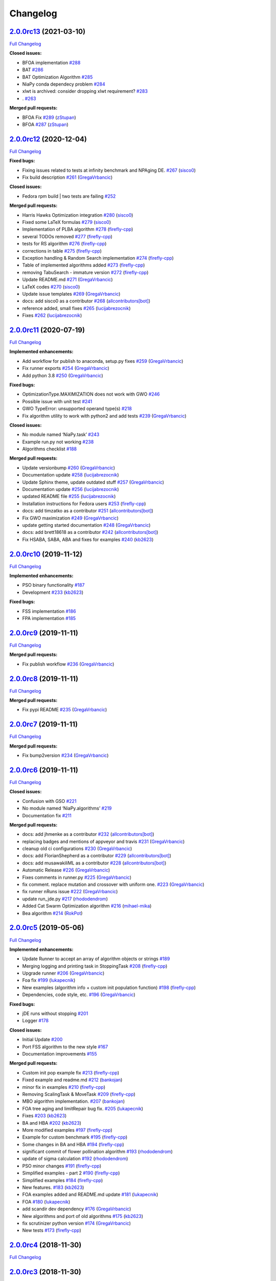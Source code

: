 Changelog
=========

`2.0.0rc13 <https://github.com/NiaOrg/NiaPy/tree/2.0.0rc13>`__ (2021-03-10)
---------------------------------------------------------------------------

`Full
Changelog <https://github.com/NiaOrg/NiaPy/compare/2.0.0rc12...2.0.0rc13>`__

**Closed issues:**

-  BFOA implementation
   `#288 <https://github.com/NiaOrg/NiaPy/issues/288>`__
-  BAT `#286 <https://github.com/NiaOrg/NiaPy/issues/286>`__
-  BAT Optimization Algorithm
   `#285 <https://github.com/NiaOrg/NiaPy/issues/285>`__
-  NiaPy conda dependecy problem
   `#284 <https://github.com/NiaOrg/NiaPy/issues/284>`__
-  xlwt is archived: consider dropping xlwt requirement?
   `#283 <https://github.com/NiaOrg/NiaPy/issues/283>`__
-  . `#263 <https://github.com/NiaOrg/NiaPy/issues/263>`__

**Merged pull requests:**

-  BFOA Fix `#289 <https://github.com/NiaOrg/NiaPy/pull/289>`__
   (`zStupan <https://github.com/zStupan>`__)
-  BFOA `#287 <https://github.com/NiaOrg/NiaPy/pull/287>`__
   (`zStupan <https://github.com/zStupan>`__)

`2.0.0rc12 <https://github.com/NiaOrg/NiaPy/tree/2.0.0rc12>`__ (2020-12-04)
---------------------------------------------------------------------------

`Full
Changelog <https://github.com/NiaOrg/NiaPy/compare/2.0.0rc11...2.0.0rc12>`__

**Fixed bugs:**

-  Fixing issues related to tests at infinity benchmark and NPAging DE.
   `#267 <https://github.com/NiaOrg/NiaPy/pull/267>`__
   (`sisco0 <https://github.com/sisco0>`__)
-  Fix build description
   `#261 <https://github.com/NiaOrg/NiaPy/pull/261>`__
   (`GregaVrbancic <https://github.com/GregaVrbancic>`__)

**Closed issues:**

-  Fedora rpm build \| two tests are failing
   `#252 <https://github.com/NiaOrg/NiaPy/issues/252>`__

**Merged pull requests:**

-  Harris Hawks Optimization integration
   `#280 <https://github.com/NiaOrg/NiaPy/pull/280>`__
   (`sisco0 <https://github.com/sisco0>`__)
-  Fixed some LaTeX formulas
   `#279 <https://github.com/NiaOrg/NiaPy/pull/279>`__
   (`sisco0 <https://github.com/sisco0>`__)
-  Implementation of PLBA algorithm
   `#278 <https://github.com/NiaOrg/NiaPy/pull/278>`__
   (`firefly-cpp <https://github.com/firefly-cpp>`__)
-  several TODOs removed
   `#277 <https://github.com/NiaOrg/NiaPy/pull/277>`__
   (`firefly-cpp <https://github.com/firefly-cpp>`__)
-  tests for RS algorithm
   `#276 <https://github.com/NiaOrg/NiaPy/pull/276>`__
   (`firefly-cpp <https://github.com/firefly-cpp>`__)
-  corrections in table
   `#275 <https://github.com/NiaOrg/NiaPy/pull/275>`__
   (`firefly-cpp <https://github.com/firefly-cpp>`__)
-  Exception handling & Random Search implementation
   `#274 <https://github.com/NiaOrg/NiaPy/pull/274>`__
   (`firefly-cpp <https://github.com/firefly-cpp>`__)
-  Table of implemented algorithms added
   `#273 <https://github.com/NiaOrg/NiaPy/pull/273>`__
   (`firefly-cpp <https://github.com/firefly-cpp>`__)
-  removing TabuSearch - immature version
   `#272 <https://github.com/NiaOrg/NiaPy/pull/272>`__
   (`firefly-cpp <https://github.com/firefly-cpp>`__)
-  Update README.md `#271 <https://github.com/NiaOrg/NiaPy/pull/271>`__
   (`GregaVrbancic <https://github.com/GregaVrbancic>`__)
-  LaTeX codes `#270 <https://github.com/NiaOrg/NiaPy/pull/270>`__
   (`sisco0 <https://github.com/sisco0>`__)
-  Update issue templates
   `#269 <https://github.com/NiaOrg/NiaPy/pull/269>`__
   (`GregaVrbancic <https://github.com/GregaVrbancic>`__)
-  docs: add sisco0 as a contributor
   `#268 <https://github.com/NiaOrg/NiaPy/pull/268>`__
   (`allcontributors[bot] <https://github.com/apps/allcontributors>`__)
-  reference added, small fixes
   `#265 <https://github.com/NiaOrg/NiaPy/pull/265>`__
   (`lucijabrezocnik <https://github.com/lucijabrezocnik>`__)
-  Fixes `#262 <https://github.com/NiaOrg/NiaPy/pull/262>`__
   (`lucijabrezocnik <https://github.com/lucijabrezocnik>`__)

`2.0.0rc11 <https://github.com/NiaOrg/NiaPy/tree/2.0.0rc11>`__ (2020-07-19)
---------------------------------------------------------------------------

`Full
Changelog <https://github.com/NiaOrg/NiaPy/compare/2.0.0rc10...2.0.0rc11>`__

**Implemented enhancements:**

-  Add workflow for publish to anaconda, setup.py fixes
   `#259 <https://github.com/NiaOrg/NiaPy/pull/259>`__
   (`GregaVrbancic <https://github.com/GregaVrbancic>`__)
-  Fix runner exports
   `#254 <https://github.com/NiaOrg/NiaPy/pull/254>`__
   (`GregaVrbancic <https://github.com/GregaVrbancic>`__)
-  Add python 3.8 `#250 <https://github.com/NiaOrg/NiaPy/pull/250>`__
   (`GregaVrbancic <https://github.com/GregaVrbancic>`__)

**Fixed bugs:**

-  OptimizationType.MAXIMIZATION does not work with GWO
   `#246 <https://github.com/NiaOrg/NiaPy/issues/246>`__
-  Possible issue with unit test
   `#241 <https://github.com/NiaOrg/NiaPy/issues/241>`__
-  GWO TypeError: unsupported operand type(s)
   `#218 <https://github.com/NiaOrg/NiaPy/issues/218>`__
-  Fix algorithm utility to work with python2 and add tests
   `#239 <https://github.com/NiaOrg/NiaPy/pull/239>`__
   (`GregaVrbancic <https://github.com/GregaVrbancic>`__)

**Closed issues:**

-  No module named ‘NiaPy.task’
   `#243 <https://github.com/NiaOrg/NiaPy/issues/243>`__
-  Example run.py not working
   `#238 <https://github.com/NiaOrg/NiaPy/issues/238>`__
-  Algorithms checklist
   `#188 <https://github.com/NiaOrg/NiaPy/issues/188>`__

**Merged pull requests:**

-  Update versionbump
   `#260 <https://github.com/NiaOrg/NiaPy/pull/260>`__
   (`GregaVrbancic <https://github.com/GregaVrbancic>`__)
-  Documentation update
   `#258 <https://github.com/NiaOrg/NiaPy/pull/258>`__
   (`lucijabrezocnik <https://github.com/lucijabrezocnik>`__)
-  Update Sphinx theme, update outdated stuff
   `#257 <https://github.com/NiaOrg/NiaPy/pull/257>`__
   (`GregaVrbancic <https://github.com/GregaVrbancic>`__)
-  Documentation update
   `#256 <https://github.com/NiaOrg/NiaPy/pull/256>`__
   (`lucijabrezocnik <https://github.com/lucijabrezocnik>`__)
-  updated README file
   `#255 <https://github.com/NiaOrg/NiaPy/pull/255>`__
   (`lucijabrezocnik <https://github.com/lucijabrezocnik>`__)
-  Installation instructions for Fedora users
   `#253 <https://github.com/NiaOrg/NiaPy/pull/253>`__
   (`firefly-cpp <https://github.com/firefly-cpp>`__)
-  docs: add timzatko as a contributor
   `#251 <https://github.com/NiaOrg/NiaPy/pull/251>`__
   (`allcontributors[bot] <https://github.com/apps/allcontributors>`__)
-  Fix GWO maximization
   `#249 <https://github.com/NiaOrg/NiaPy/pull/249>`__
   (`GregaVrbancic <https://github.com/GregaVrbancic>`__)
-  update getting started documentation
   `#248 <https://github.com/NiaOrg/NiaPy/pull/248>`__
   (`GregaVrbancic <https://github.com/GregaVrbancic>`__)
-  docs: add brett18618 as a contributor
   `#242 <https://github.com/NiaOrg/NiaPy/pull/242>`__
   (`allcontributors[bot] <https://github.com/apps/allcontributors>`__)
-  Fix HSABA, SABA, ABA and fixes for examples
   `#240 <https://github.com/NiaOrg/NiaPy/pull/240>`__
   (`kb2623 <https://github.com/kb2623>`__)

`2.0.0rc10 <https://github.com/NiaOrg/NiaPy/tree/2.0.0rc10>`__ (2019-11-12)
---------------------------------------------------------------------------

`Full
Changelog <https://github.com/NiaOrg/NiaPy/compare/2.0.0rc9...2.0.0rc10>`__

**Implemented enhancements:**

-  PSO binary functionality
   `#187 <https://github.com/NiaOrg/NiaPy/issues/187>`__
-  Development `#233 <https://github.com/NiaOrg/NiaPy/pull/233>`__
   (`kb2623 <https://github.com/kb2623>`__)

**Fixed bugs:**

-  FSS implementation
   `#186 <https://github.com/NiaOrg/NiaPy/issues/186>`__
-  FPA implementation
   `#185 <https://github.com/NiaOrg/NiaPy/issues/185>`__

`2.0.0rc9 <https://github.com/NiaOrg/NiaPy/tree/2.0.0rc9>`__ (2019-11-11)
-------------------------------------------------------------------------

`Full
Changelog <https://github.com/NiaOrg/NiaPy/compare/2.0.0rc8...2.0.0rc9>`__

**Merged pull requests:**

-  Fix publish workflow
   `#236 <https://github.com/NiaOrg/NiaPy/pull/236>`__
   (`GregaVrbancic <https://github.com/GregaVrbancic>`__)

`2.0.0rc8 <https://github.com/NiaOrg/NiaPy/tree/2.0.0rc8>`__ (2019-11-11)
-------------------------------------------------------------------------

`Full
Changelog <https://github.com/NiaOrg/NiaPy/compare/2.0.0rc7...2.0.0rc8>`__

**Merged pull requests:**

-  Fix pypi README `#235 <https://github.com/NiaOrg/NiaPy/pull/235>`__
   (`GregaVrbancic <https://github.com/GregaVrbancic>`__)

`2.0.0rc7 <https://github.com/NiaOrg/NiaPy/tree/2.0.0rc7>`__ (2019-11-11)
-------------------------------------------------------------------------

`Full
Changelog <https://github.com/NiaOrg/NiaPy/compare/2.0.0rc6...2.0.0rc7>`__

**Merged pull requests:**

-  Fix bump2version `#234 <https://github.com/NiaOrg/NiaPy/pull/234>`__
   (`GregaVrbancic <https://github.com/GregaVrbancic>`__)

`2.0.0rc6 <https://github.com/NiaOrg/NiaPy/tree/2.0.0rc6>`__ (2019-11-11)
-------------------------------------------------------------------------

`Full
Changelog <https://github.com/NiaOrg/NiaPy/compare/2.0.0rc5...2.0.0rc6>`__

**Closed issues:**

-  Confusion with GSO
   `#221 <https://github.com/NiaOrg/NiaPy/issues/221>`__
-  No module named ‘NiaPy.algorithms’
   `#219 <https://github.com/NiaOrg/NiaPy/issues/219>`__
-  Documentation fix
   `#211 <https://github.com/NiaOrg/NiaPy/issues/211>`__

**Merged pull requests:**

-  docs: add jhmenke as a contributor
   `#232 <https://github.com/NiaOrg/NiaPy/pull/232>`__
   (`allcontributors[bot] <https://github.com/apps/allcontributors>`__)
-  replacing badges and mentions of appveyor and travis
   `#231 <https://github.com/NiaOrg/NiaPy/pull/231>`__
   (`GregaVrbancic <https://github.com/GregaVrbancic>`__)
-  cleanup old ci configurations
   `#230 <https://github.com/NiaOrg/NiaPy/pull/230>`__
   (`GregaVrbancic <https://github.com/GregaVrbancic>`__)
-  docs: add FlorianShepherd as a contributor
   `#229 <https://github.com/NiaOrg/NiaPy/pull/229>`__
   (`allcontributors[bot] <https://github.com/apps/allcontributors>`__)
-  docs: add musawakiliML as a contributor
   `#228 <https://github.com/NiaOrg/NiaPy/pull/228>`__
   (`allcontributors[bot] <https://github.com/apps/allcontributors>`__)
-  Automatic Release `#226 <https://github.com/NiaOrg/NiaPy/pull/226>`__
   (`GregaVrbancic <https://github.com/GregaVrbancic>`__)
-  Fixes comments in runner.py
   `#225 <https://github.com/NiaOrg/NiaPy/pull/225>`__
   (`GregaVrbancic <https://github.com/GregaVrbancic>`__)
-  fix comment. replace mutation and crossover with uniform one.
   `#223 <https://github.com/NiaOrg/NiaPy/pull/223>`__
   (`GregaVrbancic <https://github.com/GregaVrbancic>`__)
-  fix runner nRuns issue
   `#222 <https://github.com/NiaOrg/NiaPy/pull/222>`__
   (`GregaVrbancic <https://github.com/GregaVrbancic>`__)
-  update run_jde.py `#217 <https://github.com/NiaOrg/NiaPy/pull/217>`__
   (`rhododendrom <https://github.com/rhododendrom>`__)
-  Added Cat Swarm Optimization algorithm
   `#216 <https://github.com/NiaOrg/NiaPy/pull/216>`__
   (`mihael-mika <https://github.com/mihael-mika>`__)
-  Bea algorithm `#214 <https://github.com/NiaOrg/NiaPy/pull/214>`__
   (`RokPot <https://github.com/RokPot>`__)

`2.0.0rc5 <https://github.com/NiaOrg/NiaPy/tree/2.0.0rc5>`__ (2019-05-06)
-------------------------------------------------------------------------

`Full
Changelog <https://github.com/NiaOrg/NiaPy/compare/2.0.0rc4...2.0.0rc5>`__

**Implemented enhancements:**

-  Update Runner to accept an array of algorithm objects or strings
   `#189 <https://github.com/NiaOrg/NiaPy/issues/189>`__
-  Merging logging and printing task in StoppingTask
   `#208 <https://github.com/NiaOrg/NiaPy/pull/208>`__
   (`firefly-cpp <https://github.com/firefly-cpp>`__)
-  Upgrade runner `#206 <https://github.com/NiaOrg/NiaPy/pull/206>`__
   (`GregaVrbancic <https://github.com/GregaVrbancic>`__)
-  Foa fix `#199 <https://github.com/NiaOrg/NiaPy/pull/199>`__
   (`lukapecnik <https://github.com/lukapecnik>`__)
-  New examples (algorithm info + custom init population function)
   `#198 <https://github.com/NiaOrg/NiaPy/pull/198>`__
   (`firefly-cpp <https://github.com/firefly-cpp>`__)
-  Dependencies, code style, etc.
   `#196 <https://github.com/NiaOrg/NiaPy/pull/196>`__
   (`GregaVrbancic <https://github.com/GregaVrbancic>`__)

**Fixed bugs:**

-  jDE runs without stopping
   `#201 <https://github.com/NiaOrg/NiaPy/issues/201>`__
-  Logger `#178 <https://github.com/NiaOrg/NiaPy/issues/178>`__

**Closed issues:**

-  Initial Update `#200 <https://github.com/NiaOrg/NiaPy/issues/200>`__
-  Port FSS algorithm to the new style
   `#167 <https://github.com/NiaOrg/NiaPy/issues/167>`__
-  Documentation improvements
   `#155 <https://github.com/NiaOrg/NiaPy/issues/155>`__

**Merged pull requests:**

-  Custom init pop example fix
   `#213 <https://github.com/NiaOrg/NiaPy/pull/213>`__
   (`firefly-cpp <https://github.com/firefly-cpp>`__)
-  Fixed example and readme.md
   `#212 <https://github.com/NiaOrg/NiaPy/pull/212>`__
   (`bankojan <https://github.com/bankojan>`__)
-  minor fix in examples
   `#210 <https://github.com/NiaOrg/NiaPy/pull/210>`__
   (`firefly-cpp <https://github.com/firefly-cpp>`__)
-  Removing ScalingTask & MoveTask
   `#209 <https://github.com/NiaOrg/NiaPy/pull/209>`__
   (`firefly-cpp <https://github.com/firefly-cpp>`__)
-  MBO algorithm implementation.
   `#207 <https://github.com/NiaOrg/NiaPy/pull/207>`__
   (`bankojan <https://github.com/bankojan>`__)
-  FOA tree aging and limitRepair bug fix.
   `#205 <https://github.com/NiaOrg/NiaPy/pull/205>`__
   (`lukapecnik <https://github.com/lukapecnik>`__)
-  Fixes `#203 <https://github.com/NiaOrg/NiaPy/pull/203>`__
   (`kb2623 <https://github.com/kb2623>`__)
-  BA and HBA `#202 <https://github.com/NiaOrg/NiaPy/pull/202>`__
   (`kb2623 <https://github.com/kb2623>`__)
-  More modified examples
   `#197 <https://github.com/NiaOrg/NiaPy/pull/197>`__
   (`firefly-cpp <https://github.com/firefly-cpp>`__)
-  Example for custom benchmark
   `#195 <https://github.com/NiaOrg/NiaPy/pull/195>`__
   (`firefly-cpp <https://github.com/firefly-cpp>`__)
-  Some changes in BA and HBA
   `#194 <https://github.com/NiaOrg/NiaPy/pull/194>`__
   (`firefly-cpp <https://github.com/firefly-cpp>`__)
-  significant commit of flower pollination algorithm
   `#193 <https://github.com/NiaOrg/NiaPy/pull/193>`__
   (`rhododendrom <https://github.com/rhododendrom>`__)
-  update of sigma calculation
   `#192 <https://github.com/NiaOrg/NiaPy/pull/192>`__
   (`rhododendrom <https://github.com/rhododendrom>`__)
-  PSO minor changes `#191 <https://github.com/NiaOrg/NiaPy/pull/191>`__
   (`firefly-cpp <https://github.com/firefly-cpp>`__)
-  Simplified examples - part 2
   `#190 <https://github.com/NiaOrg/NiaPy/pull/190>`__
   (`firefly-cpp <https://github.com/firefly-cpp>`__)
-  Simplified examples
   `#184 <https://github.com/NiaOrg/NiaPy/pull/184>`__
   (`firefly-cpp <https://github.com/firefly-cpp>`__)
-  New features. `#183 <https://github.com/NiaOrg/NiaPy/pull/183>`__
   (`kb2623 <https://github.com/kb2623>`__)
-  FOA examples added and README.md update
   `#181 <https://github.com/NiaOrg/NiaPy/pull/181>`__
   (`lukapecnik <https://github.com/lukapecnik>`__)
-  FOA `#180 <https://github.com/NiaOrg/NiaPy/pull/180>`__
   (`lukapecnik <https://github.com/lukapecnik>`__)
-  add scandir dev dependency
   `#176 <https://github.com/NiaOrg/NiaPy/pull/176>`__
   (`GregaVrbancic <https://github.com/GregaVrbancic>`__)
-  New algorithms and port of old algorithms
   `#175 <https://github.com/NiaOrg/NiaPy/pull/175>`__
   (`kb2623 <https://github.com/kb2623>`__)
-  fix scrutinizer python version
   `#174 <https://github.com/NiaOrg/NiaPy/pull/174>`__
   (`GregaVrbancic <https://github.com/GregaVrbancic>`__)
-  New tests `#173 <https://github.com/NiaOrg/NiaPy/pull/173>`__
   (`firefly-cpp <https://github.com/firefly-cpp>`__)

`2.0.0rc4 <https://github.com/NiaOrg/NiaPy/tree/2.0.0rc4>`__ (2018-11-30)
-------------------------------------------------------------------------

`Full
Changelog <https://github.com/NiaOrg/NiaPy/compare/2.0.0rc3...2.0.0rc4>`__

`2.0.0rc3 <https://github.com/NiaOrg/NiaPy/tree/2.0.0rc3>`__ (2018-11-30)
-------------------------------------------------------------------------

`Full
Changelog <https://github.com/NiaOrg/NiaPy/compare/1.0.2...2.0.0rc3>`__

**Closed issues:**

-  New mechanism for stopCond and old best values
   `#168 <https://github.com/NiaOrg/NiaPy/issues/168>`__
-  Coral Reefs Optimization Algorithm (CRO) and Anarchic society
   optimization (ASO)
   `#148 <https://github.com/NiaOrg/NiaPy/issues/148>`__

**Merged pull requests:**

-  Added iterations counter to some of the algorithms
   `#171 <https://github.com/NiaOrg/NiaPy/pull/171>`__
   (`kb2623 <https://github.com/kb2623>`__)
-  Added fixes for stopping conditions
   `#170 <https://github.com/NiaOrg/NiaPy/pull/170>`__
   (`kb2623 <https://github.com/kb2623>`__)
-  Added stopping conditions
   `#169 <https://github.com/NiaOrg/NiaPy/pull/169>`__
   (`kb2623 <https://github.com/kb2623>`__)
-  Fish school search implementation in old format
   `#166 <https://github.com/NiaOrg/NiaPy/pull/166>`__
   (`tuahk <https://github.com/tuahk>`__)
-  update of comments: algorithm.py
   `#165 <https://github.com/NiaOrg/NiaPy/pull/165>`__
   (`rhododendrom <https://github.com/rhododendrom>`__)
-  New tests for MFO `#164 <https://github.com/NiaOrg/NiaPy/pull/164>`__
   (`firefly-cpp <https://github.com/firefly-cpp>`__)
-  Moth Flame Optimization
   `#163 <https://github.com/NiaOrg/NiaPy/pull/163>`__
   (`kivancguckiran <https://github.com/kivancguckiran>`__)
-  update conda build for version 1.0.2
   `#162 <https://github.com/NiaOrg/NiaPy/pull/162>`__
   (`GregaVrbancic <https://github.com/GregaVrbancic>`__)
-  add conda recipe `#160 <https://github.com/NiaOrg/NiaPy/pull/160>`__
   (`GregaVrbancic <https://github.com/GregaVrbancic>`__)
-  update comments `#159 <https://github.com/NiaOrg/NiaPy/pull/159>`__
   (`rhododendrom <https://github.com/rhododendrom>`__)
-  Fixes `#158 <https://github.com/NiaOrg/NiaPy/pull/158>`__
   (`kb2623 <https://github.com/kb2623>`__)
-  HBA - bugfix `#157 <https://github.com/NiaOrg/NiaPy/pull/157>`__
   (`kivancguckiran <https://github.com/kivancguckiran>`__)

`1.0.2 <https://github.com/NiaOrg/NiaPy/tree/1.0.2>`__ (2018-10-24)
-------------------------------------------------------------------

`Full
Changelog <https://github.com/NiaOrg/NiaPy/compare/2.0.0rc2...1.0.2>`__

**Fixed bugs:**

-  Hybrid Bat Algorithm coding mistake?
   `#156 <https://github.com/NiaOrg/NiaPy/issues/156>`__

**Merged pull requests:**

-  fix Bat Algorithm `#161 <https://github.com/NiaOrg/NiaPy/pull/161>`__
   (`GregaVrbancic <https://github.com/GregaVrbancic>`__)

`2.0.0rc2 <https://github.com/NiaOrg/NiaPy/tree/2.0.0rc2>`__ (2018-08-30)
-------------------------------------------------------------------------

`Full
Changelog <https://github.com/NiaOrg/NiaPy/compare/2...2.0.0rc2>`__

.. _section-1:

`2 <https://github.com/NiaOrg/NiaPy/tree/2>`__ (2018-08-30)
-----------------------------------------------------------

`Full
Changelog <https://github.com/NiaOrg/NiaPy/compare/2.0.0rc1...2>`__

`2.0.0rc1 <https://github.com/NiaOrg/NiaPy/tree/2.0.0rc1>`__ (2018-08-30)
-------------------------------------------------------------------------

`Full
Changelog <https://github.com/NiaOrg/NiaPy/compare/1.0.1...2.0.0rc1>`__

**Fixed bugs:**

-  Differential evolution implementation
   `#135 <https://github.com/NiaOrg/NiaPy/issues/135>`__

**Closed issues:**

-  New feature: Support for maximization problems
   `#146 <https://github.com/NiaOrg/NiaPy/issues/146>`__
-  New algorithms `#145 <https://github.com/NiaOrg/NiaPy/issues/145>`__
-  Counting evaluations
   `#142 <https://github.com/NiaOrg/NiaPy/issues/142>`__
-  Convergence plots
   `#136 <https://github.com/NiaOrg/NiaPy/issues/136>`__

**Merged pull requests:**

-  fix rtd conf `#154 <https://github.com/NiaOrg/NiaPy/pull/154>`__
   (`GregaVrbancic <https://github.com/GregaVrbancic>`__)
-  fix rtd conf `#153 <https://github.com/NiaOrg/NiaPy/pull/153>`__
   (`GregaVrbancic <https://github.com/GregaVrbancic>`__)
-  add docs dependency
   `#152 <https://github.com/NiaOrg/NiaPy/pull/152>`__
   (`GregaVrbancic <https://github.com/GregaVrbancic>`__)
-  Docs build fix `#151 <https://github.com/NiaOrg/NiaPy/pull/151>`__
   (`GregaVrbancic <https://github.com/GregaVrbancic>`__)
-  Fixes and new algorithm
   `#150 <https://github.com/NiaOrg/NiaPy/pull/150>`__
   (`kb2623 <https://github.com/kb2623>`__)
-  New optimization algorithm and fixes for old ones
   `#149 <https://github.com/NiaOrg/NiaPy/pull/149>`__
   (`kb2623 <https://github.com/kb2623>`__)
-  New features `#147 <https://github.com/NiaOrg/NiaPy/pull/147>`__
   (`kb2623 <https://github.com/kb2623>`__)
-  Algorithm refactoring
   `#144 <https://github.com/NiaOrg/NiaPy/pull/144>`__
   (`kb2623 <https://github.com/kb2623>`__)
-  New algorithms and benchmarks
   `#143 <https://github.com/NiaOrg/NiaPy/pull/143>`__
   (`kb2623 <https://github.com/kb2623>`__)
-  update `#141 <https://github.com/NiaOrg/NiaPy/pull/141>`__
   (`rhododendrom <https://github.com/rhododendrom>`__)
-  Update run_fa.py `#140 <https://github.com/NiaOrg/NiaPy/pull/140>`__
   (`rhododendrom <https://github.com/rhododendrom>`__)
-  Update run_abc.py `#139 <https://github.com/NiaOrg/NiaPy/pull/139>`__
   (`rhododendrom <https://github.com/rhododendrom>`__)
-  fix failing build `#138 <https://github.com/NiaOrg/NiaPy/pull/138>`__
   (`GregaVrbancic <https://github.com/GregaVrbancic>`__)
-  Fixed DE evaluations counter
   `#137 <https://github.com/NiaOrg/NiaPy/pull/137>`__
   (`mlaky88 <https://github.com/mlaky88>`__)
-  Fix renamed PyPI package
   `#134 <https://github.com/NiaOrg/NiaPy/pull/134>`__
   (`jacebrowning <https://github.com/jacebrowning>`__)
-  style fix `#133 <https://github.com/NiaOrg/NiaPy/pull/133>`__
   (`lucijabrezocnik <https://github.com/lucijabrezocnik>`__)
-  style fix `#132 <https://github.com/NiaOrg/NiaPy/pull/132>`__
   (`lucijabrezocnik <https://github.com/lucijabrezocnik>`__)
-  style fix `#131 <https://github.com/NiaOrg/NiaPy/pull/131>`__
   (`lucijabrezocnik <https://github.com/lucijabrezocnik>`__)
-  citing `#130 <https://github.com/NiaOrg/NiaPy/pull/130>`__
   (`lucijabrezocnik <https://github.com/lucijabrezocnik>`__)
-  Zenodo added `#129 <https://github.com/NiaOrg/NiaPy/pull/129>`__
   (`lucijabrezocnik <https://github.com/lucijabrezocnik>`__)
-  DOI added `#128 <https://github.com/NiaOrg/NiaPy/pull/128>`__
   (`lucijabrezocnik <https://github.com/lucijabrezocnik>`__)

.. _section-2:

`1.0.1 <https://github.com/NiaOrg/NiaPy/tree/1.0.1>`__ (2018-03-21)
-------------------------------------------------------------------

`Full
Changelog <https://github.com/NiaOrg/NiaPy/compare/1.0.0...1.0.1>`__

**Closed issues:**

-  [JOSS] Clarify target audience
   `#122 <https://github.com/NiaOrg/NiaPy/issues/122>`__
-  [JOSS] Comment on existing libraries/frameworks
   `#121 <https://github.com/NiaOrg/NiaPy/issues/121>`__
-  [JOSS] Better API Documentation
   `#120 <https://github.com/NiaOrg/NiaPy/issues/120>`__
-  [JOSS] Clarify set-up requirements in README and requirements.txt
   `#119 <https://github.com/NiaOrg/NiaPy/issues/119>`__
-  Testing the algorithms
   `#85 <https://github.com/NiaOrg/NiaPy/issues/85>`__
-  JOSS paper `#60 <https://github.com/NiaOrg/NiaPy/issues/60>`__

**Merged pull requests:**

-  fix `#127 <https://github.com/NiaOrg/NiaPy/pull/127>`__
   (`lucijabrezocnik <https://github.com/lucijabrezocnik>`__)
-  reference Fix `#126 <https://github.com/NiaOrg/NiaPy/pull/126>`__
   (`lucijabrezocnik <https://github.com/lucijabrezocnik>`__)
-  Documentation added
   `#125 <https://github.com/NiaOrg/NiaPy/pull/125>`__
   (`lucijabrezocnik <https://github.com/lucijabrezocnik>`__)
-  fix for issue #119
   `#124 <https://github.com/NiaOrg/NiaPy/pull/124>`__
   (`GregaVrbancic <https://github.com/GregaVrbancic>`__)
-  dois added `#118 <https://github.com/NiaOrg/NiaPy/pull/118>`__
   (`lucijabrezocnik <https://github.com/lucijabrezocnik>`__)
-  fixes `#117 <https://github.com/NiaOrg/NiaPy/pull/117>`__
   (`lucijabrezocnik <https://github.com/lucijabrezocnik>`__)
-  Fix paper title `#116 <https://github.com/NiaOrg/NiaPy/pull/116>`__
   (`GregaVrbancic <https://github.com/GregaVrbancic>`__)
-  Fix paper `#115 <https://github.com/NiaOrg/NiaPy/pull/115>`__
   (`GregaVrbancic <https://github.com/GregaVrbancic>`__)
-  arguments: Ts->integer; TournamentSelection: use shuffled indices in
   … `#114 <https://github.com/NiaOrg/NiaPy/pull/114>`__
   (`mlaky88 <https://github.com/mlaky88>`__)

.. _section-3:

`1.0.0 <https://github.com/NiaOrg/NiaPy/tree/1.0.0>`__ (2018-02-28)
-------------------------------------------------------------------

`Full
Changelog <https://github.com/NiaOrg/NiaPy/compare/1.0.0rc2...1.0.0>`__

**Merged pull requests:**

-  Runner export `#39 <https://github.com/NiaOrg/NiaPy/pull/39>`__
   (`GregaVrbancic <https://github.com/GregaVrbancic>`__)

`1.0.0rc2 <https://github.com/NiaOrg/NiaPy/tree/1.0.0rc2>`__ (2018-02-28)
-------------------------------------------------------------------------

`Full
Changelog <https://github.com/NiaOrg/NiaPy/compare/1.0.0rc1...1.0.0rc2>`__

`1.0.0rc1 <https://github.com/NiaOrg/NiaPy/tree/1.0.0rc1>`__ (2018-02-28)
-------------------------------------------------------------------------

`Full
Changelog <https://github.com/NiaOrg/NiaPy/compare/0.1.3a2...1.0.0rc1>`__

**Merged pull requests:**

-  fix algorithms docs
   `#113 <https://github.com/NiaOrg/NiaPy/pull/113>`__
   (`GregaVrbancic <https://github.com/GregaVrbancic>`__)
-  cleanup `#112 <https://github.com/NiaOrg/NiaPy/pull/112>`__
   (`GregaVrbancic <https://github.com/GregaVrbancic>`__)
-  fix README.rst `#111 <https://github.com/NiaOrg/NiaPy/pull/111>`__
   (`GregaVrbancic <https://github.com/GregaVrbancic>`__)
-  code style fixes `#110 <https://github.com/NiaOrg/NiaPy/pull/110>`__
   (`GregaVrbancic <https://github.com/GregaVrbancic>`__)
-  whitespace fix `#109 <https://github.com/NiaOrg/NiaPy/pull/109>`__
   (`lucijabrezocnik <https://github.com/lucijabrezocnik>`__)
-  Pso algorithm `#108 <https://github.com/NiaOrg/NiaPy/pull/108>`__
   (`GregaVrbancic <https://github.com/GregaVrbancic>`__)
-  CS levy_flight flight fix
   `#106 <https://github.com/NiaOrg/NiaPy/pull/106>`__
   (`mlaky88 <https://github.com/mlaky88>`__)
-  fix cs code style `#105 <https://github.com/NiaOrg/NiaPy/pull/105>`__
   (`GregaVrbancic <https://github.com/GregaVrbancic>`__)
-  CS fix `#103 <https://github.com/NiaOrg/NiaPy/pull/103>`__
   (`mlaky88 <https://github.com/mlaky88>`__)
-  Documentation `#102 <https://github.com/NiaOrg/NiaPy/pull/102>`__
   (`GregaVrbancic <https://github.com/GregaVrbancic>`__)
-  Finishing runner `#101 <https://github.com/NiaOrg/NiaPy/pull/101>`__
   (`GregaVrbancic <https://github.com/GregaVrbancic>`__)

`0.1.3a2 <https://github.com/NiaOrg/NiaPy/tree/0.1.3a2>`__ (2018-02-26)
-----------------------------------------------------------------------

`Full
Changelog <https://github.com/NiaOrg/NiaPy/compare/0.1.3a1...0.1.3a2>`__

`0.1.3a1 <https://github.com/NiaOrg/NiaPy/tree/0.1.3a1>`__ (2018-02-26)
-----------------------------------------------------------------------

`Full
Changelog <https://github.com/NiaOrg/NiaPy/compare/0.1.2a4...0.1.3a1>`__

`0.1.2a4 <https://github.com/NiaOrg/NiaPy/tree/0.1.2a4>`__ (2018-02-26)
-----------------------------------------------------------------------

`Full
Changelog <https://github.com/NiaOrg/NiaPy/compare/0.1.2a3...0.1.2a4>`__

`0.1.2a3 <https://github.com/NiaOrg/NiaPy/tree/0.1.2a3>`__ (2018-02-26)
-----------------------------------------------------------------------

`Full
Changelog <https://github.com/NiaOrg/NiaPy/compare/0.1.2a2...0.1.2a3>`__

.. _a2-2018-02-26-1:

`0.1.2a2 <https://github.com/NiaOrg/NiaPy/tree/0.1.2a2>`__ (2018-02-26)
-----------------------------------------------------------------------

`Full
Changelog <https://github.com/NiaOrg/NiaPy/compare/0.1.2a1...0.1.2a2>`__

**Merged pull requests:**

-  fix `#100 <https://github.com/NiaOrg/NiaPy/pull/100>`__
   (`lucijabrezocnik <https://github.com/lucijabrezocnik>`__)

.. _a1-2018-02-26-1:

`0.1.2a1 <https://github.com/NiaOrg/NiaPy/tree/0.1.2a1>`__ (2018-02-26)
-----------------------------------------------------------------------

`Full
Changelog <https://github.com/NiaOrg/NiaPy/compare/cd5a1ff3e1c9f426fde8b40a625abc654c5434c2...0.1.2a1>`__

**Merged pull requests:**

-  version 0.1.2a1 `#99 <https://github.com/NiaOrg/NiaPy/pull/99>`__
   (`GregaVrbancic <https://github.com/GregaVrbancic>`__)
-  ga fix `#98 <https://github.com/NiaOrg/NiaPy/pull/98>`__
   (`mlaky88 <https://github.com/mlaky88>`__)
-  test fix `#97 <https://github.com/NiaOrg/NiaPy/pull/97>`__
   (`lucijabrezocnik <https://github.com/lucijabrezocnik>`__)
-  fix docs `#96 <https://github.com/NiaOrg/NiaPy/pull/96>`__
   (`GregaVrbancic <https://github.com/GregaVrbancic>`__)
-  cs and pso fix `#95 <https://github.com/NiaOrg/NiaPy/pull/95>`__
   (`lucijabrezocnik <https://github.com/lucijabrezocnik>`__)
-  add getting started guide
   `#94 <https://github.com/NiaOrg/NiaPy/pull/94>`__
   (`GregaVrbancic <https://github.com/GregaVrbancic>`__)
-  algorithms docs fix `#93 <https://github.com/NiaOrg/NiaPy/pull/93>`__
   (`lucijabrezocnik <https://github.com/lucijabrezocnik>`__)
-  algorithms documentation fix
   `#92 <https://github.com/NiaOrg/NiaPy/pull/92>`__
   (`lucijabrezocnik <https://github.com/lucijabrezocnik>`__)
-  documentation fix `#91 <https://github.com/NiaOrg/NiaPy/pull/91>`__
   (`lucijabrezocnik <https://github.com/lucijabrezocnik>`__)
-  Latex `#90 <https://github.com/NiaOrg/NiaPy/pull/90>`__
   (`lucijabrezocnik <https://github.com/lucijabrezocnik>`__)
-  fixes docs building `#89 <https://github.com/NiaOrg/NiaPy/pull/89>`__
   (`GregaVrbancic <https://github.com/GregaVrbancic>`__)
-  fix code style `#88 <https://github.com/NiaOrg/NiaPy/pull/88>`__
   (`GregaVrbancic <https://github.com/GregaVrbancic>`__)
-  changes in DE & jDE `#87 <https://github.com/NiaOrg/NiaPy/pull/87>`__
   (`rhododendrom <https://github.com/rhododendrom>`__)
-  More changes in CS `#86 <https://github.com/NiaOrg/NiaPy/pull/86>`__
   (`rhododendrom <https://github.com/rhododendrom>`__)
-  Fixed some problems in CS
   `#84 <https://github.com/NiaOrg/NiaPy/pull/84>`__
   (`rhododendrom <https://github.com/rhododendrom>`__)
-  fix auto build docs `#83 <https://github.com/NiaOrg/NiaPy/pull/83>`__
   (`GregaVrbancic <https://github.com/GregaVrbancic>`__)
-  fix docs build `#82 <https://github.com/NiaOrg/NiaPy/pull/82>`__
   (`GregaVrbancic <https://github.com/GregaVrbancic>`__)
-  Gen docs `#81 <https://github.com/NiaOrg/NiaPy/pull/81>`__
   (`GregaVrbancic <https://github.com/GregaVrbancic>`__)
-  fix indent `#80 <https://github.com/NiaOrg/NiaPy/pull/80>`__
   (`lucijabrezocnik <https://github.com/lucijabrezocnik>`__)
-  typo `#79 <https://github.com/NiaOrg/NiaPy/pull/79>`__
   (`lucijabrezocnik <https://github.com/lucijabrezocnik>`__)
-  new algorithms `#78 <https://github.com/NiaOrg/NiaPy/pull/78>`__
   (`lucijabrezocnik <https://github.com/lucijabrezocnik>`__)
-  NiaPy logo added `#77 <https://github.com/NiaOrg/NiaPy/pull/77>`__
   (`lucijabrezocnik <https://github.com/lucijabrezocnik>`__)
-  fix codestyle `#76 <https://github.com/NiaOrg/NiaPy/pull/76>`__
   (`GregaVrbancic <https://github.com/GregaVrbancic>`__)
-  fixing codestyle `#75 <https://github.com/NiaOrg/NiaPy/pull/75>`__
   (`GregaVrbancic <https://github.com/GregaVrbancic>`__)
-  Fixed evals, added cuckoo search
   `#74 <https://github.com/NiaOrg/NiaPy/pull/74>`__
   (`mlaky88 <https://github.com/mlaky88>`__)
-  Refactoring `#73 <https://github.com/NiaOrg/NiaPy/pull/73>`__
   (`GregaVrbancic <https://github.com/GregaVrbancic>`__)
-  latex documentation fixes
   `#72 <https://github.com/NiaOrg/NiaPy/pull/72>`__
   (`lucijabrezocnik <https://github.com/lucijabrezocnik>`__)
-  benchmark tests added
   `#71 <https://github.com/NiaOrg/NiaPy/pull/71>`__
   (`lucijabrezocnik <https://github.com/lucijabrezocnik>`__)
-  tests added `#70 <https://github.com/NiaOrg/NiaPy/pull/70>`__
   (`lucijabrezocnik <https://github.com/lucijabrezocnik>`__)
-  Gen docs `#69 <https://github.com/NiaOrg/NiaPy/pull/69>`__
   (`GregaVrbancic <https://github.com/GregaVrbancic>`__)
-  docs descriptions `#68 <https://github.com/NiaOrg/NiaPy/pull/68>`__
   (`lucijabrezocnik <https://github.com/lucijabrezocnik>`__)
-  prepare for docs `#67 <https://github.com/NiaOrg/NiaPy/pull/67>`__
   (`lucijabrezocnik <https://github.com/lucijabrezocnik>`__)
-  fix issues `#66 <https://github.com/NiaOrg/NiaPy/pull/66>`__
   (`lucijabrezocnik <https://github.com/lucijabrezocnik>`__)
-  Readthedocs configuration
   `#65 <https://github.com/NiaOrg/NiaPy/pull/65>`__
   (`GregaVrbancic <https://github.com/GregaVrbancic>`__)
-  Cleanup docs and fix benchmark comments
   `#64 <https://github.com/NiaOrg/NiaPy/pull/64>`__
   (`GregaVrbancic <https://github.com/GregaVrbancic>`__)
-  docs generation `#63 <https://github.com/NiaOrg/NiaPy/pull/63>`__
   (`lucijabrezocnik <https://github.com/lucijabrezocnik>`__)
-  Gen docs `#62 <https://github.com/NiaOrg/NiaPy/pull/62>`__
   (`GregaVrbancic <https://github.com/GregaVrbancic>`__)
-  Generate docs `#61 <https://github.com/NiaOrg/NiaPy/pull/61>`__
   (`GregaVrbancic <https://github.com/GregaVrbancic>`__)
-  fix csendes benchmark
   `#59 <https://github.com/NiaOrg/NiaPy/pull/59>`__
   (`GregaVrbancic <https://github.com/GregaVrbancic>`__)
-  compatibility bugfixes
   `#58 <https://github.com/NiaOrg/NiaPy/pull/58>`__
   (`GregaVrbancic <https://github.com/GregaVrbancic>`__)
-  Docs `#57 <https://github.com/NiaOrg/NiaPy/pull/57>`__
   (`GregaVrbancic <https://github.com/GregaVrbancic>`__)
-  add OS compatibillity fixes.
   `#56 <https://github.com/NiaOrg/NiaPy/pull/56>`__
   (`GregaVrbancic <https://github.com/GregaVrbancic>`__)
-  Improved Docs `#55 <https://github.com/NiaOrg/NiaPy/pull/55>`__
   (`GregaVrbancic <https://github.com/GregaVrbancic>`__)
-  Styblinski-Tang Function added
   `#54 <https://github.com/NiaOrg/NiaPy/pull/54>`__
   (`lucijabrezocnik <https://github.com/lucijabrezocnik>`__)
-  Sum Squares added `#53 <https://github.com/NiaOrg/NiaPy/pull/53>`__
   (`lucijabrezocnik <https://github.com/lucijabrezocnik>`__)
-  decimal fixes `#52 <https://github.com/NiaOrg/NiaPy/pull/52>`__
   (`lucijabrezocnik <https://github.com/lucijabrezocnik>`__)
-  Stepint function added
   `#51 <https://github.com/NiaOrg/NiaPy/pull/51>`__
   (`lucijabrezocnik <https://github.com/lucijabrezocnik>`__)
-  Step function `#50 <https://github.com/NiaOrg/NiaPy/pull/50>`__
   (`lucijabrezocnik <https://github.com/lucijabrezocnik>`__)
-  Schumer Steiglitz Function
   `#49 <https://github.com/NiaOrg/NiaPy/pull/49>`__
   (`lucijabrezocnik <https://github.com/lucijabrezocnik>`__)
-  Salomon function `#48 <https://github.com/NiaOrg/NiaPy/pull/48>`__
   (`lucijabrezocnik <https://github.com/lucijabrezocnik>`__)
-  Quintic function added
   `#47 <https://github.com/NiaOrg/NiaPy/pull/47>`__
   (`lucijabrezocnik <https://github.com/lucijabrezocnik>`__)
-  Qing function added `#46 <https://github.com/NiaOrg/NiaPy/pull/46>`__
   (`lucijabrezocnik <https://github.com/lucijabrezocnik>`__)
-  Pinter function added
   `#45 <https://github.com/NiaOrg/NiaPy/pull/45>`__
   (`lucijabrezocnik <https://github.com/lucijabrezocnik>`__)
-  Csendes function `#44 <https://github.com/NiaOrg/NiaPy/pull/44>`__
   (`lucijabrezocnik <https://github.com/lucijabrezocnik>`__)
-  Chung reynolds function
   `#43 <https://github.com/NiaOrg/NiaPy/pull/43>`__
   (`lucijabrezocnik <https://github.com/lucijabrezocnik>`__)
-  Ridge function `#42 <https://github.com/NiaOrg/NiaPy/pull/42>`__
   (`lucijabrezocnik <https://github.com/lucijabrezocnik>`__)
-  fix latex export `#41 <https://github.com/NiaOrg/NiaPy/pull/41>`__
   (`GregaVrbancic <https://github.com/GregaVrbancic>`__)
-  Happy cat function added
   `#40 <https://github.com/NiaOrg/NiaPy/pull/40>`__
   (`lucijabrezocnik <https://github.com/lucijabrezocnik>`__)
-  add comment of arguments for fpa.py
   `#38 <https://github.com/NiaOrg/NiaPy/pull/38>`__
   (`rhododendrom <https://github.com/rhododendrom>`__)
-  Move test `#37 <https://github.com/NiaOrg/NiaPy/pull/37>`__
   (`GregaVrbancic <https://github.com/GregaVrbancic>`__)
-  description added `#36 <https://github.com/NiaOrg/NiaPy/pull/36>`__
   (`lucijabrezocnik <https://github.com/lucijabrezocnik>`__)
-  Feature functions2 `#35 <https://github.com/NiaOrg/NiaPy/pull/35>`__
   (`lucijabrezocnik <https://github.com/lucijabrezocnik>`__)
-  add runner export to xlsx
   `#34 <https://github.com/NiaOrg/NiaPy/pull/34>`__
   (`GregaVrbancic <https://github.com/GregaVrbancic>`__)
-  Runner export `#33 <https://github.com/NiaOrg/NiaPy/pull/33>`__
   (`GregaVrbancic <https://github.com/GregaVrbancic>`__)
-  Feature functions2 `#32 <https://github.com/NiaOrg/NiaPy/pull/32>`__
   (`lucijabrezocnik <https://github.com/lucijabrezocnik>`__)

\* *This Changelog was automatically generated
by*\ `github_changelog_generator <https://github.com/github-changelog-generator/github-changelog-generator>`__
